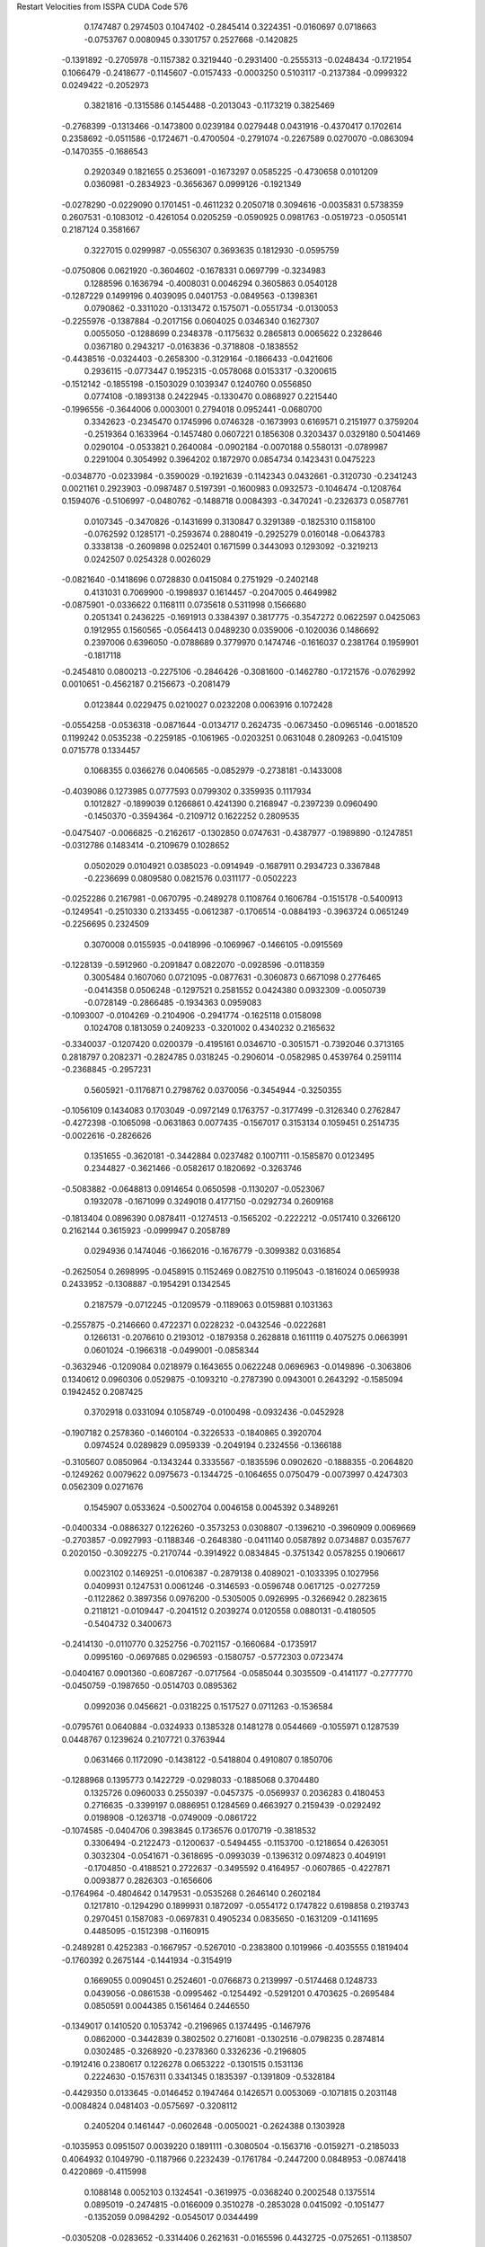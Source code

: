 Restart Velocities from ISSPA CUDA Code
576
   0.1747487   0.2974503   0.1047402  -0.2845414   0.3224351  -0.0160697
   0.0718663  -0.0753767   0.0080945   0.3301757   0.2527668  -0.1420825
  -0.1391892  -0.2705978  -0.1157382   0.3219440  -0.2931400  -0.2555313
  -0.0248434  -0.1721954   0.1066479  -0.2418677  -0.1145607  -0.0157433
  -0.0003250   0.5103117  -0.2137384  -0.0999322   0.0249422  -0.2052973
   0.3821816  -0.1315586   0.1454488  -0.2013043  -0.1173219   0.3825469
  -0.2768399  -0.1313466  -0.1473800   0.0239184   0.0279448   0.0431916
  -0.4370417   0.1702614   0.2358692  -0.0511586  -0.1724671  -0.4700504
  -0.2791074  -0.2267589   0.0270070  -0.0863094  -0.1470355  -0.1686543
   0.2920349   0.1821655   0.2536091  -0.1673297   0.0585225  -0.4730658
   0.0101209   0.0360981  -0.2834923  -0.3656367   0.0999126  -0.1921349
  -0.0278290  -0.0229090   0.1701451  -0.4611232   0.2050718   0.3094616
  -0.0035831   0.5738359   0.2607531  -0.1083012  -0.4261054   0.0205259
  -0.0590925   0.0981763  -0.0519723  -0.0505141   0.2187124   0.3581667
   0.3227015   0.0299987  -0.0556307   0.3693635   0.1812930  -0.0595759
  -0.0750806   0.0621920  -0.3604602  -0.1678331   0.0697799  -0.3234983
   0.1288596   0.1636794  -0.4008031   0.0046294   0.3605863   0.0540128
  -0.1287229   0.1499196   0.4039095   0.0401753  -0.0849563  -0.1398361
   0.0790862  -0.3311020  -0.1313472   0.1575071  -0.0551734  -0.0130053
  -0.2255976  -0.1387884  -0.2017156   0.0604025   0.0346340   0.1627307
   0.0055050  -0.1288699   0.2348378  -0.1175632   0.2865813   0.0065622
   0.2328646   0.0367180   0.2943217  -0.0163836  -0.3718808  -0.1838552
  -0.4438516  -0.0324403  -0.2658300  -0.3129164  -0.1866433  -0.0421606
   0.2936115  -0.0773447   0.1952315  -0.0578068   0.0153317  -0.3200615
  -0.1512142  -0.1855198  -0.1503029   0.1039347   0.1240760   0.0556850
   0.0774108  -0.1893138   0.2422945  -0.1330470   0.0868927   0.2215440
  -0.1996556  -0.3644006   0.0003001   0.2794018   0.0952441  -0.0680700
   0.3342623  -0.2345470   0.1745996   0.0746328  -0.1673993   0.6169571
   0.2151977   0.3759204  -0.2519364   0.1633964  -0.1457480   0.0607221
   0.1856308   0.3203437   0.0329180   0.5041469   0.0290104  -0.0533821
   0.2640084  -0.0902184  -0.0070188   0.5580131  -0.0789987   0.2291004
   0.3054992   0.3964202   0.1872970   0.0854734   0.1423431   0.0475223
  -0.0348770  -0.0233984  -0.3590029  -0.1921639  -0.1142343   0.0432661
  -0.3120730  -0.2341243   0.0021161   0.2923903  -0.0987487   0.5197391
  -0.1600983   0.0932573  -0.1046474  -0.1208764   0.1594076  -0.5106997
  -0.0480762  -0.1488718   0.0084393  -0.3470241  -0.2326373   0.0587761
   0.0107345  -0.3470826  -0.1431699   0.3130847   0.3291389  -0.1825310
   0.1158100  -0.0762592   0.1285171  -0.2593674   0.2880419  -0.2925279
   0.0160148  -0.0643783   0.3338138  -0.2609898   0.0252401   0.1671599
   0.3443093   0.1293092  -0.3219213   0.0242507   0.0254328   0.0026029
  -0.0821640  -0.1418696   0.0728830   0.0415084   0.2751929  -0.2402148
   0.4131031   0.7069900  -0.1998937   0.1614457  -0.2047005   0.4649982
  -0.0875901  -0.0336622   0.1168111   0.0735618   0.5311998   0.1566680
   0.2051341   0.2436225  -0.1691913   0.3384397   0.3817775  -0.3547272
   0.0622597   0.0425063   0.1912955   0.1560565  -0.0564413   0.0489230
   0.0359006  -0.1020036   0.1486692   0.2397006   0.6396050  -0.0788689
   0.3779970   0.1474746  -0.1616037   0.2381764   0.1959901  -0.1817118
  -0.2454810   0.0800213  -0.2275106  -0.2846426  -0.3081600  -0.1462780
  -0.1721576  -0.0762992   0.0010651  -0.4562187   0.2156673  -0.2081479
   0.0123844   0.0229475   0.0210027   0.0232208   0.0063916   0.1072428
  -0.0554258  -0.0536318  -0.0871644  -0.0134717   0.2624735  -0.0673450
  -0.0965146  -0.0018520   0.1199242   0.0535238  -0.2259185  -0.1061965
  -0.0203251   0.0631048   0.2809263  -0.0415109   0.0715778   0.1334457
   0.1068355   0.0366276   0.0406565  -0.0852979  -0.2738181  -0.1433008
  -0.4039086   0.1273985   0.0777593   0.0799302   0.3359935   0.1117934
   0.1012827  -0.1899039   0.1266861   0.4241390   0.2168947  -0.2397239
   0.0960490  -0.1450370  -0.3594364  -0.2109712   0.1622252   0.2809535
  -0.0475407  -0.0066825  -0.2162617  -0.1302850   0.0747631  -0.4387977
  -0.1989890  -0.1247851  -0.0312786   0.1483414  -0.2109679   0.1028652
   0.0502029   0.0104921   0.0385023  -0.0914949  -0.1687911   0.2934723
   0.3367848  -0.2236699   0.0809580   0.0821576   0.0311177  -0.0502223
  -0.0252286   0.2167981  -0.0670795  -0.2489278   0.1108764   0.1606784
  -0.1515178  -0.5400913  -0.1249541  -0.2510330   0.2133455  -0.0612387
  -0.1706514  -0.0884193  -0.3963724   0.0651249  -0.2256695   0.2324509
   0.3070008   0.0155935  -0.0418996  -0.1069967  -0.1466105  -0.0915569
  -0.1228139  -0.5912960  -0.2091847   0.0822070  -0.0928596  -0.0118359
   0.3005484   0.1607060   0.0721095  -0.0877631  -0.3060873   0.6671098
   0.2776465  -0.0414358   0.0506248  -0.1297521   0.2581552   0.0424380
   0.0932309  -0.0050739  -0.0728149  -0.2866485  -0.1934363   0.0959083
  -0.1093007  -0.0104269  -0.2104906  -0.2941774  -0.1625118   0.0158098
   0.1024708   0.1813059   0.2409233  -0.3201002   0.4340232   0.2165632
  -0.3340037  -0.1207420   0.0200379  -0.4195161   0.0346710  -0.3051571
  -0.7392046   0.3713165   0.2818797   0.2082371  -0.2824785   0.0318245
  -0.2906014  -0.0582985   0.4539764   0.2591114  -0.2368845  -0.2957231
   0.5605921  -0.1176871   0.2798762   0.0370056  -0.3454944  -0.3250355
  -0.1056109   0.1434083   0.1703049  -0.0972149   0.1763757  -0.3177499
  -0.3126340   0.2762847  -0.4272398  -0.1065098  -0.0631863   0.0077435
  -0.1567017   0.3153134   0.1059451   0.2514735  -0.0022616  -0.2826626
   0.1351655  -0.3620181  -0.3442884   0.0237482   0.1007111  -0.1585870
   0.0123495   0.2344827  -0.3621466  -0.0582617   0.1820692  -0.3263746
  -0.5083882  -0.0648813   0.0914654   0.0650598  -0.1130207  -0.0523067
   0.1932078  -0.1671099   0.3249018   0.4177150  -0.0292734   0.2609168
  -0.1813404   0.0896390   0.0878411  -0.1274513  -0.1565202  -0.2222212
  -0.0517410   0.3266120   0.2162144   0.3615923  -0.0999947   0.2058789
   0.0294936   0.1474046  -0.1662016  -0.1676779  -0.3099382   0.0316854
  -0.2625054   0.2698995  -0.0458915   0.1152469   0.0827510   0.1195043
  -0.1816024   0.0659938   0.2433952  -0.1308887  -0.1954291   0.1342545
   0.2187579  -0.0712245  -0.1209579  -0.1189063   0.0159881   0.1031363
  -0.2557875  -0.2146660   0.4722371   0.0228232  -0.0432546  -0.0222681
   0.1266131  -0.2076610   0.2193012  -0.1879358   0.2628818   0.1611119
   0.4075275   0.0663991   0.0601024  -0.1966318  -0.0499001  -0.0858344
  -0.3632946  -0.1209084   0.0218979   0.1643655   0.0622248   0.0696963
  -0.0149896  -0.3063806   0.1340612   0.0960306   0.0529875  -0.1093210
  -0.2787390   0.0943001   0.2643292  -0.1585094   0.1942452   0.2087425
   0.3702918   0.0331094   0.1058749  -0.0100498  -0.0932436  -0.0452928
  -0.1907182   0.2578360  -0.1460104  -0.3226533  -0.1840865   0.3920704
   0.0974524   0.0289829   0.0959339  -0.2049194   0.2324556  -0.1366188
  -0.3105607   0.0850964  -0.1343244   0.3335567  -0.1835596   0.0902620
  -0.1888355  -0.2064820  -0.1249262   0.0079622   0.0975673  -0.1344725
  -0.1064655   0.0750479  -0.0073997   0.4247303   0.0562309   0.0271676
   0.1545907   0.0533624  -0.5002704   0.0046158   0.0045392   0.3489261
  -0.0400334  -0.0886327   0.1226260  -0.3573253   0.0308807  -0.1396210
  -0.3960909   0.0069669  -0.2703857  -0.0927993  -0.1188346  -0.2648380
  -0.0411140   0.0587892   0.0734887   0.0357677   0.2020150  -0.3092275
  -0.2170744  -0.3914922   0.0834845  -0.3751342   0.0578255   0.1906617
   0.0023102   0.1469251  -0.0106387  -0.2879138   0.4089021  -0.1033395
   0.1027956   0.0409931   0.1247531   0.0061246  -0.3146593  -0.0596748
   0.0617125  -0.0277259  -0.1122862   0.3897356   0.0976200  -0.5305005
   0.0926995  -0.3266942   0.2823615   0.2118121  -0.0109447  -0.2041512
   0.2039274   0.0120558   0.0880131  -0.4180505  -0.5404732   0.3400673
  -0.2414130  -0.0110770   0.3252756  -0.7021157  -0.1660684  -0.1735917
   0.0995160  -0.0697685   0.0296593  -0.1580757  -0.5772303   0.0723474
  -0.0404167   0.0901360  -0.6087267  -0.0717564  -0.0585044   0.3035509
  -0.4141177  -0.2777770  -0.0450759  -0.1987650  -0.0514703   0.0895362
   0.0992036   0.0456621  -0.0318225   0.1517527   0.0711263  -0.1536584
  -0.0795761   0.0640884  -0.0324933   0.1385328   0.1481278   0.0544669
  -0.1055971   0.1287539   0.0448767   0.1239624   0.2107721   0.3763944
   0.0631466   0.1172090  -0.1438122  -0.5418804   0.4910807   0.1850706
  -0.1288968   0.1395773   0.1422729  -0.0298033  -0.1885068   0.3704480
   0.1325726   0.0960033   0.2550397  -0.0457375  -0.0569937   0.2036283
   0.4180453   0.2716635  -0.3399197   0.0886951   0.1284569   0.4663927
   0.2159439  -0.0292492   0.0198908  -0.1263718  -0.0749009  -0.0861722
  -0.1074585  -0.0404706   0.3983845   0.1736576   0.0170719  -0.3818532
   0.3306494  -0.2122473  -0.1200637  -0.5494455  -0.1153700  -0.1218654
   0.4263051   0.3032304  -0.0541671  -0.3618695  -0.0993039  -0.1396312
   0.0974823   0.4049191  -0.1704850  -0.4188521   0.2722637  -0.3495592
   0.4164957  -0.0607865  -0.4227871   0.0093877   0.2826303  -0.1656606
  -0.1764964  -0.4804642   0.1479531  -0.0535268   0.2646140   0.2602184
   0.1217810  -0.1294290   0.1899931   0.1872097  -0.0554172   0.1747822
   0.6198858   0.2193743   0.2970451   0.1587083  -0.0697831   0.4905234
   0.0835650  -0.1631209  -0.1411695   0.4485095  -0.1512398  -0.1160915
  -0.2489281   0.4252383  -0.1667957  -0.5267010  -0.2383800   0.1019966
  -0.4035555   0.1819404  -0.1760392   0.2675144  -0.1441934  -0.3154919
   0.1669055   0.0090451   0.2524601  -0.0766873   0.2139997  -0.5174468
   0.1248733   0.0439056  -0.0861538  -0.0995462  -0.1254492  -0.5291201
   0.4703625  -0.2695484   0.0850591   0.0044385   0.1561464   0.2446550
  -0.1349017   0.1410520   0.1053742  -0.2196965   0.1374495  -0.1467976
   0.0862000  -0.3442839   0.3802502   0.2716081  -0.1302516  -0.0798235
   0.2874814   0.0302485  -0.3268920  -0.2378360   0.3326236  -0.2196805
  -0.1912416   0.2380617   0.1226278   0.0653222  -0.1301515   0.1531136
   0.2224630  -0.1576311   0.3341345   0.1835397  -0.1391809  -0.5328184
  -0.4429350   0.0133645  -0.0146452   0.1947464   0.1426571   0.0053069
  -0.1071815   0.2031148  -0.0084824   0.0481403  -0.0575697  -0.3208112
   0.2405204   0.1461447  -0.0602648  -0.0050021  -0.2624388   0.1303928
  -0.1035953   0.0951507   0.0039220   0.1891111  -0.3080504  -0.1563716
  -0.0159271  -0.2185033   0.4064932   0.1049790  -0.1187966   0.2232439
  -0.1761784  -0.2447200   0.0848953  -0.0874418   0.4220869  -0.4115998
   0.1088148   0.0052103   0.1324541  -0.3619975  -0.0368240   0.2002548
   0.1375514   0.0895019  -0.2474815  -0.0166009   0.3510278  -0.2853028
   0.0415092  -0.1051477  -0.1352059   0.0984292  -0.0545017   0.0344499
  -0.0305208  -0.0283652  -0.3314406   0.2621631  -0.0165596   0.4432725
  -0.0752651  -0.1138507   0.1134331  -0.1316866   0.2385540   0.3910562
   0.1710638  -0.5324875  -0.4689932  -0.2494330   0.1963258  -0.0633822
  -0.2565279   0.0559571   0.0645549  -0.0600022  -0.1142927   0.1753807
   0.0671526   0.0707701  -0.1838381  -0.1399650  -0.0812925   0.0718653
  -0.1048617   0.0483110   0.0059434  -0.3084978  -0.0029768  -0.2106774
  -0.1476409   0.1987707   0.0029249   0.2363717  -0.1426450   0.2950514
  -0.1505484   0.1805187   0.2159174   0.0069940  -0.0567714   0.3088580
   0.0600605  -0.1120628   0.1406455   0.2867665   0.2555619  -0.0465123
   0.0741667  -0.0205236   0.1199176   0.0765860   0.0368914  -0.0375077
   0.0762583  -0.4109465  -0.1188869   0.2729448   0.1684651   0.3462920
   0.1817532  -0.4427577   0.5561665  -0.1124955  -0.4118127  -0.0460519
   0.0227194  -0.1698072  -0.4004649   0.1467924   0.3906533   0.0524097
  -0.1715933  -0.0424164   0.0722344   0.0706579   0.0150984  -0.4588092
  -0.1857227  -0.3955787   0.1599735   0.0724792   0.0350634  -0.2528510
   0.1578841  -0.1459548   0.1122981  -0.2365863   0.2004761  -0.1923372
  -0.1889779  -0.3154194  -0.0582063   0.3093484  -0.0234919  -0.0496181
  -0.0508277  -0.0159438  -0.0097959   0.1293641   0.3537870   0.2507753
  -0.0073492  -0.1182063   0.1052381  -0.2534688   0.1299246  -0.2770275
  -0.2390049   0.0350172  -0.3460419   0.0512369  -0.1446237   0.1637991
  -0.3624926   0.0492802  -0.1654533   0.0824961  -0.0583151   0.2623016
   0.1433986   0.4355174   0.2878920   0.1300800  -0.2115045  -0.2182852
  -0.2993581  -0.1331563  -0.0478151   0.1161413   0.2532807   0.4595031
   0.1298065   0.2405261  -0.1744923   0.0128052  -0.0842375  -0.1614943
   0.1819425  -0.0459934  -0.2669889   0.1260194  -0.0007577   0.3823391
   0.0497994   0.2740323   0.2385312  -0.4189508  -0.0282945  -0.1155622
   0.2118576  -0.0534747  -0.0155342  -0.0553014   0.1240723  -0.1804594
  -0.1067308  -0.0705493   0.0950442   0.0917517  -0.3072881   0.0853166
  -0.1618426   0.0067005   0.2602366  -0.1691996  -0.1886512  -0.1467773
   0.3931077  -0.1640979   0.2164267  -0.1378722   0.2122526  -0.2991006
  -0.5579538  -0.1171508   0.1345465   0.2196531   0.1764314  -0.0976488
   0.2003209  -0.3587854   0.0086251   0.1352783  -0.2336248  -0.2376321
   0.0662400   0.2199024  -0.0520589   0.0273062   0.2696131  -0.0579339
  -0.1377718  -0.1246998  -0.2757598   0.2833298  -0.2902935   0.0115562
  -0.0014770   0.2731965  -0.1153773   0.1591541   0.1924197   0.1054318
  -0.3775164   0.1209924   0.2630305  -0.0668585  -0.1209283  -0.3557203
  -0.1916835  -0.1058316   0.0267663  -0.0059620  -0.0916641   0.4933649
   0.0056356  -0.2985789  -0.3691156   0.1704894  -0.0043127   0.0419652
   0.4122081   0.4744603   0.2418869   0.0930464   0.3656281   0.1468451
   0.0457646   0.1195865  -0.0752824   0.1846465  -0.0940580   0.2569967
   0.2457016   0.3525863   0.1878166  -0.0885474  -0.1362835  -0.1888424
  -0.0172484   0.1352989   0.1693771  -0.3173193   0.0080581   0.1435061
  -0.4575601  -0.0943675   0.1412012  -0.1547645  -0.2334538  -0.0712454
   0.0566720  -0.0098917  -0.2818490  -0.3041186  -0.1141746   0.0042920
  -0.3193396   0.1037927  -0.0012932  -0.0415620   0.3567003   0.4850403
   0.0361852   0.1595507  -0.1832986   0.4274393   0.0764443  -0.1956617
   0.1305837  -0.0083265   0.1953548   0.0440507  -0.1393458   0.3493287
  -0.3114922   0.1005093   0.1243692  -0.0256516   0.4533434   0.0234263
   0.3275666   0.2747180  -0.2128605   0.0143666   0.2405898  -0.1283576
   0.2031939   0.2283372   0.0603181  -0.3903838   0.2664816  -0.1687366
  -0.0536835   0.0128467  -0.1673552  -0.1282867   0.0629446   0.0778560
  -0.3173151  -0.2246738  -0.1327378   0.0140903  -0.3862969  -0.1528445
  -0.0945959   0.2574337  -0.0360551   0.1852921  -0.0368298   0.5737056
  -0.5317239  -0.3004451   0.1198684  -0.1388445   0.0506276  -0.0748814
  -0.2027045  -0.4873996   0.2337620  -0.0072532   0.1169050  -0.4068955
   0.1779489  -0.0843031   0.3522475   0.1502317   0.1771047   0.0846556
   0.2864867   0.1869308   0.2273394  -0.2697694   0.2800494   0.1472522
  -0.0576528   0.1221589  -0.0378594  -0.2001954   0.2451341  -0.0369744
  -0.0369676   0.0923545  -0.2094449  -0.0001813   0.1619442   0.2229483
   0.4505933   0.0871576  -0.1898137   0.0733261   0.0946554   0.2288292
   0.0212389   0.2733927   0.1241287  -0.4674453  -0.7163240  -0.0130830
  -0.0880370  -0.1001100   0.1660430   0.0843246  -0.0875027  -0.0475193
  -0.0182969  -0.2272378  -0.3416055  -0.2195496   0.0439864  -0.1365244
   0.2439879  -0.3031482   0.0495643   0.2092173  -0.1939635   0.0887610
  -0.2075586   0.0741988  -0.4457745  -0.0648785   0.1126872   0.1036908
   0.0578751  -0.0410345   0.3164839   0.0301963   0.0114908   0.0751569
  -0.3376855  -0.3684306   0.0764737  -0.0774975  -0.1143973   0.0109394
   0.0168431   0.1795914  -0.0724975   0.1112152  -0.3845888  -0.1648578
   0.2605578  -0.0581020   0.0713074   0.0744591  -0.3450028   0.2657681
  -0.1958859  -0.0620153   0.2355857  -0.0316469   0.1349451   0.2038101
   0.2632903   0.3659891  -0.2672516   0.1197834  -0.2690728   0.3761255
   0.4730056  -0.2960584  -0.0173100   0.4263793   0.0247173  -0.2319826
  -0.4851877  -0.0346013  -0.2755630  -0.1820994  -0.0853626  -0.0004338
   0.3144567   0.0849777   0.0646214  -0.2668772   0.1415846  -0.3357449
  -0.1546244  -0.0395408  -0.1003424  -0.0618540   0.3592108   0.0005906
   0.1631204   0.2450518  -0.3848061   0.2143031   0.0557796   0.0434695
  -0.1969592   0.0147166   0.2884833   0.4046350  -0.0359990   0.2081465
  -0.3965012  -0.2708812  -0.0624644   0.1680860   0.4890403  -0.1121195
  -0.0472512   0.0938200   0.0202287  -0.3907005   0.0183174   0.2187645
   0.3813910   0.0645114  -0.4189006  -0.1913510  -0.4074474   0.0933717
  -0.2373952  -0.3722622  -0.3144234   0.0794180   0.2907985  -0.2145652
  -0.2935220   0.2244691   0.1056492  -0.4370277   0.1904880  -0.1500354
  -0.1947205   0.2134963  -0.3891146   0.1090495   0.2794181   0.2661637
   0.0179564  -0.2887087   0.1205204   0.2185646  -0.0168524  -0.0290354
  -0.1331624   0.4724813   0.2429360  -0.0677641   0.0851618   0.2602809
  -0.0826771   0.0280811   0.1163866   0.2622489  -0.0151422   0.2217581
  -0.0594149  -0.4100683  -0.2227898  -0.2361536   0.0734915  -0.1090033
  -0.0855115  -0.0756830   0.0519286  -0.1072413   0.0135050   0.0311297
  -0.0977444  -0.3038085   0.3035606   0.0195885   0.1353764  -0.3055899
  -0.2739954   0.0680575  -0.0069701   0.3497249  -0.2011963  -0.0894961
   0.0058008  -0.1130830   0.0155931   0.0702584   0.1078586   0.2610556
  -0.3131907  -0.2249282  -0.0578512   0.2389296   0.0745592   0.1452891
  -0.0004229   0.1749349   0.1896977   0.2116333  -0.2163360  -0.3399087
  -0.2159584  -0.3152599  -0.0075108   0.3777061  -0.1833199  -0.1259772
  -0.1546455   0.0785180  -0.0060973   0.2542119   0.0634957  -0.1732406
   0.5902569  -0.0289581   0.0998547  -0.1660738   0.2979143   0.4320421
  -0.1289212   0.1691975  -0.3262258  -0.2367798  -0.0063429   0.1305938
  -0.1619716  -0.3177007  -0.0159885  -0.0417485  -0.0051106   0.2799851
  -0.2940449   0.3243344   0.1398362  -0.2790147   0.0765041   0.0726290
   0.1775610   0.4511764  -0.0565206  -0.2698664   0.0405270  -0.1470612
  -0.1860913   0.0830247  -0.0222933   0.0566736   0.2287877   0.3562703
  -0.4076030   0.2935980  -0.1451700   0.0759219   0.0328796   0.7830312
  -0.1898075   0.5151834  -0.0548347   0.1257340  -0.1612640  -0.3860301
   0.0427525  -0.2646965  -0.0093154   0.1473359  -0.2303941   0.0681673
   0.3621506  -0.2307510   0.0434972   0.1304556  -0.1067544  -0.4212428
   0.2658314  -0.0820656   0.0080535   0.1985456  -0.2040518  -0.2258755
   0.0267926  -0.2070777  -0.0868966   0.0664347  -0.0973536  -0.1451593
  -0.2640507   0.2010028   0.2209062   0.2668152  -0.0077674   0.1920375
  -0.4148066  -0.0132276   0.2410404  -0.2523459   0.0124610   0.2094760
  -0.0194277   0.0071821   0.0568959   0.1357084   0.1903177   0.1244785
  -0.1230202  -0.1804120   0.0691351  -0.2631616   0.4008586   0.3512420
  -0.0936557   0.2380806  -0.1453777  -0.5471169   0.1999372  -0.4562823
  -0.0948243   0.4019328  -0.2091670   0.2709762  -0.1551794   0.0006366
   0.1732794  -0.0367861   0.4604802  -0.1847935  -0.3527685   0.0587617
   0.4293509  -0.0377663   0.3318512  -0.2207228   0.1435399  -0.0663773
   0.0464589  -0.3268149  -0.1885588  -0.0547896   0.0159339  -0.0035160
   0.1544149  -0.0660074   0.1431039  -0.1438625   0.0888094   0.0853410
   0.0891539   0.4722122   0.2726943  -0.0143834  -0.4518415  -0.1608805
  -0.0801132   0.1613309  -0.0431433   0.0040891  -0.0469638  -0.0912419
  -0.3749503   0.2320205   0.0379365   0.0700039  -0.0807196  -0.3505432
   0.2604797  -0.1812362   0.3407204   0.0944118   0.0429556   0.0876078
   0.0406730   0.0487481  -0.2532516  -0.2930295   0.2304311  -0.0116610
  -0.1514148   0.5413623  -0.3383931  -0.1442364  -0.0973106  -0.3283914
   0.1040428   0.1814707   0.0881325   0.1528357  -0.1535838   0.3472908
   0.1849885  -0.1951533   0.3138332   0.0320447  -0.0095164   0.1270902
  -0.4087768  -0.1669347   0.0196652  -0.1725865   0.0039894   0.1882396
   0.0312378   0.1033454   0.1573196   0.2978176  -0.0559219  -0.3613052
   0.2668526  -0.3047874   0.2820518  -0.0285771   0.2355435   0.1170849
  -0.1216329   0.0986676   0.0567792  -0.1420485   0.3630735  -0.3075088
   0.1389762  -0.2336993  -0.1212069  -0.0934106  -0.1411843  -0.0892240
   0.1123232   0.3523538  -0.1110683  -0.3452615  -0.2565439   0.0968177
   0.5237310   0.0342510  -0.3112227   0.3424484   0.2186076   0.4414238
  -0.3448186  -0.2563086   0.2404374   0.1830821  -0.2967252  -0.0238191
   0.0609104   0.1724770  -0.1043226   0.2030253  -0.3171495   0.3314013
  -0.0524289   0.1643109   0.0109160   0.1804734  -0.3134709   0.1020848
  -0.2520567   0.0285844   0.1010771   0.1152204  -0.0673859  -0.1379929
  -0.0428839   0.0161185  -0.2006927   0.2636795  -0.1248792  -0.2728898
   0.2304276   0.0216555   0.1520589   0.2505298  -0.0416225  -0.1005901
 200.0000000 200.0000000 200.0000000  90.0000000  90.0000000  90.0000000
